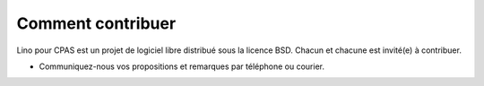 ==================
Comment contribuer
==================

Lino pour CPAS est un projet de logiciel libre distribué sous la
licence BSD. Chacun et chacune est invité(e) à contribuer.

- Communiquez-nous vos propositions et remarques par téléphone ou
  courier.
